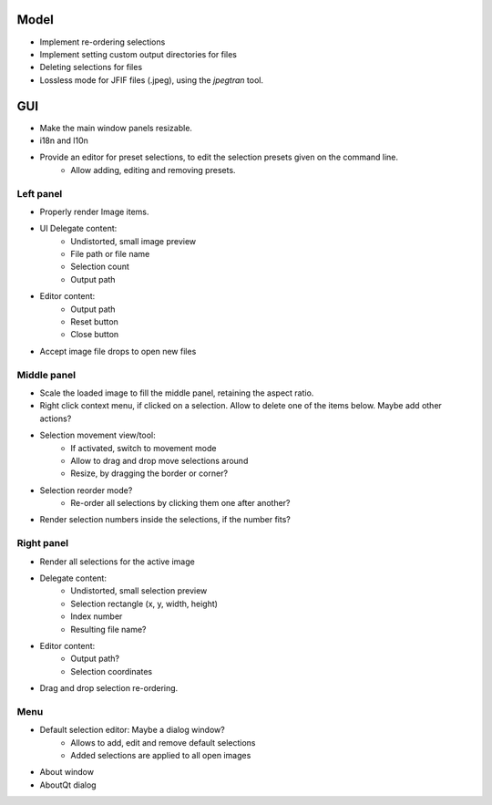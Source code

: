 Model
=====

- Implement re-ordering selections
- Implement setting custom output directories for files
- Deleting selections for files
- Lossless mode for JFIF files (.jpeg), using the `jpegtran` tool.

GUI
===

- Make the main window panels resizable.
- i18n and l10n
- Provide an editor for preset selections, to edit the selection presets given on the command line.
    - Allow adding, editing and removing presets.



Left panel
----------

- Properly render Image items.
- UI Delegate content:
    - Undistorted, small image preview
    - File path or file name
    - Selection count
    - Output path
- Editor content:
    - Output path
    - Reset button
    - Close button
- Accept image file drops to open new files


Middle panel
------------

- Scale the loaded image to fill the middle panel, retaining the aspect ratio.
- Right click context menu, if clicked on a selection. Allow to delete one of the
  items below. Maybe add other actions?
- Selection movement view/tool:
    - If activated, switch to movement mode
    - Allow to drag and drop move selections around
    - Resize, by dragging the border or corner?
- Selection reorder mode?
    - Re-order all selections by clicking them one after another?
- Render selection numbers inside the selections, if the number fits?

Right panel
-----------

- Render all selections for the active image
- Delegate content:
    - Undistorted, small selection preview
    - Selection rectangle (x, y, width, height)
    - Index number
    - Resulting file name?
- Editor content:
    - Output path?
    - Selection coordinates
- Drag and drop selection re-ordering.

Menu
----

- Default selection editor: Maybe a dialog window?
    - Allows to add, edit and remove default selections
    - Added selections are applied to all open images
- About window
- AboutQt dialog

